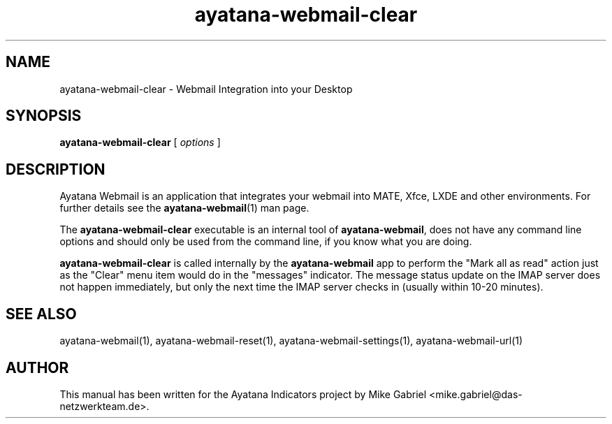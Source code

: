 '\" -*- coding: utf-8 -*-
'\" vim:fenc=utf-8
.if \n(.g .ds T< \\FC
.if \n(.g .ds T> \\F[\n[.fam]]
.de URL
\\$2 \(la\\$1\(ra\\$3
..
.if \n(.g .mso www.tmac
.TH ayatana-webmail-clear 1 "Jun 2022" "Version 22.6.28" "Ayatana Webmail"
.SH NAME
ayatana-webmail-clear \- Webmail Integration into your Desktop
.SH SYNOPSIS
'nh
.fi
.ad l
\fBayatana-webmail-clear\fR \kx
.if (\nx>(\n(.l/2)) .nr x (\n(.l/5)
'in \n(.iu+\nxu
[
\fIoptions\fR
]
'in \n(.iu-\nxu
.ad b
'hy
.SH DESCRIPTION
Ayatana Webmail is an application that integrates your webmail into
MATE, Xfce, LXDE and other environments. For further details see the
\fBayatana-webmail\fR(1) man page.
.PP
The \fBayatana-webmail-clear\fR executable is an internal tool of
\fBayatana-webmail\fR, does not have any command line options and should
only be used from the command line, if you know what you are doing.
.PP
\fBayatana-webmail-clear\fR is called internally by the
\fBayatana-webmail\fR app to perform the "Mark all as read" action just
as the "Clear" menu item would do in the "messages" indicator. The
message status update on the IMAP server does not happen immediately, but
only the next time the IMAP server checks in (usually within 10-20
minutes).
.PP
.SH SEE ALSO
ayatana-webmail(1), ayatana-webmail-reset(1), ayatana-webmail-settings(1), ayatana-webmail-url(1)
.SH AUTHOR
This manual has been written for the Ayatana Indicators project by Mike
Gabriel <mike.gabriel@das-netzwerkteam.de>.
